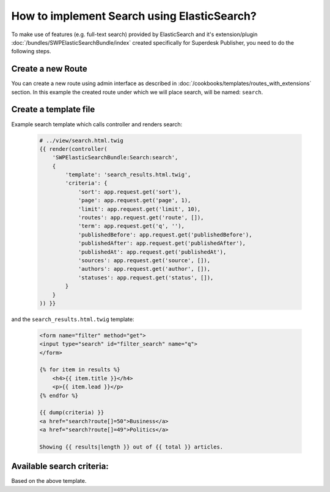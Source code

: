 How to implement Search using ElasticSearch?
============================================

To make use of features (e.g. full-text search) provided by ElasticSearch and it's extension/plugin :doc:`/bundles/SWPElasticSearchBundle/index` created specifically for Superdesk Publisher, you need to do the following steps.

Create a new Route
------------------

You can create a new route using admin interface as described in :doc:`/cookbooks/templates/routes_with_extensions` section. In this example the created route under which we will place search, will be named: ``search``.

Create a template file
----------------------

Example search template which calls controller and renders search:

    .. code-block:: twig

        # ../view/search.html.twig
        {{ render(controller(
            'SWPElasticSearchBundle:Search:search',
            {
                'template': 'search_results.html.twig',
                'criteria': {
                    'sort': app.request.get('sort'),
                    'page': app.request.get('page', 1),
                    'limit': app.request.get('limit', 10),
                    'routes': app.request.get('route', []),
                    'term': app.request.get('q', ''),
                    'publishedBefore': app.request.get('publishedBefore'),
                    'publishedAfter': app.request.get('publishedAfter'),
                    'publishedAt': app.request.get('publishedAt'),
                    'sources': app.request.get('source', []),
                    'authors': app.request.get('author', []),
                    'statuses': app.request.get('status', []),
                }
            }
        )) }}

and the ``search_results.html.twig`` template:

    .. code-block:: twig

        <form name="filter" method="get">
        <input type="search" id="filter_search" name="q">
        </form>

        {% for item in results %}
            <h4>{{ item.title }}</h4>
            <p>{{ item.lead }}</p>
        {% endfor %}

        {{ dump(criteria) }}
        <a href="search?route[]=50">Business</a>
        <a href="search?route[]=49">Politics</a>

        Showing {{ results|length }} out of {{ total }} articles.



Available search criteria:
--------------------------

Based on the above template.

+-----------------+----------------------------+-------------------------------------+------------------------------------+
| Criteria name   | Description                | Example                             | Format                             |
+=================+============================+=====================================+====================================+
| sort            |     Sorting                |  sort[publishedAt]=desc             | sort[<field>]=<direction>          |
+-----------------+----------------------------+-------------------------------------+------------------------------------+
| page            |     Pagination             |  page=1                             | page=<page_number>                 |
+-----------------+---------------------------+-------------------------------------+------------------------------------+
| limit           |     Items per page         |  limit=10                           | limit=<limit>                      |
+-----------------+----------------------------+-------------------------------------+------------------------------------+
| routes          | An array of routes ids     |  route[]=10&route[]=12              | route[]=<routeId>&route[]=<routeId>|
+-----------------+----------------------------+-------------------------------------+------------------------------------+
| q               |     Search query           |  q=Lorem ipsum                      | q=<search_term>                    |
+-----------------+----------------------------+-------------------------------------+------------------------------------+
| publishedBefore | Published before date time | publishedBefore=1996-10-15T00:00:00 | publishedBefore=<datetime>         |
+-----------------+----------------------------+-------------------------------------+------------------------------------+
| publishedAfter  | Published before date time | publishedBefore=1996-10-15T00:00:00 | publishedAfter=<datetime>          |
+-----------------+----------------------------+-------------------------------------+------------------------------------+
| sources         |     Sources of articles    |  source[]=APP&source[]=NTB          |source[]=<source>&source[]=<source> |
+-----------------+----------------------------+-------------------------------------+------------------------------------+
| authors         |     An array of authors    |  author[]=Joe&author[]=Doe          |author[]=<auth1>&author[]=<auth2>   |
+-----------------+----------------------------+-------------------------------------+------------------------------------+
| statuses        |     An array of statues    |status[]=new&status[]=published      | status[]=new&status[]=published    |
+-----------------+----------------------------+-------------------------------------+------------------------------------+
